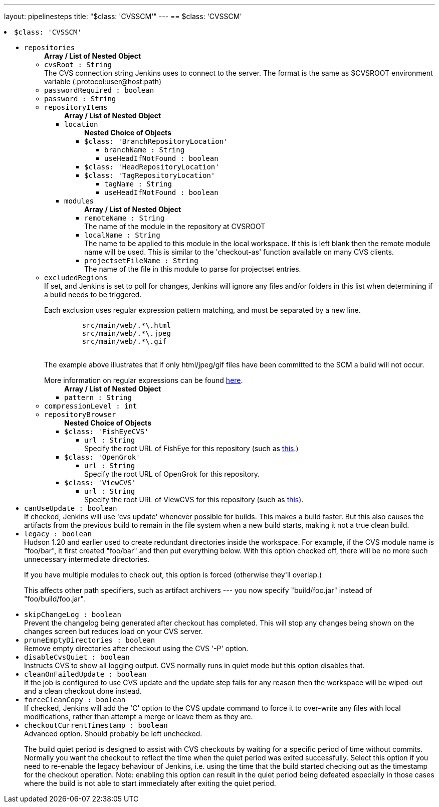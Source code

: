 ---
layout: pipelinesteps
title: "$class: 'CVSSCM'"
---
== $class: 'CVSSCM'

++++
<li><code>$class: 'CVSSCM'</code><div>
<ul><li><code>repositories</code>
<ul><b>Array / List of Nested Object</b>
<li><code>cvsRoot : String</code>
<div><div>
 The CVS connection string Jenkins uses to connect to the server. The format is the same as $CVSROOT environment variable (:protocol:user@host:path)
</div></div>

</li>
<li><code>passwordRequired : boolean</code>
</li>
<li><code>password : String</code>
</li>
<li><code>repositoryItems</code>
<ul><b>Array / List of Nested Object</b>
<li><code>location</code>
<ul><b>Nested Choice of Objects</b>
<li><code>$class: 'BranchRepositoryLocation'</code><div>
<ul><li><code>branchName : String</code>
</li>
<li><code>useHeadIfNotFound : boolean</code>
</li>
</ul></div></li>
<li><code>$class: 'HeadRepositoryLocation'</code><div>
<ul></ul></div></li>
<li><code>$class: 'TagRepositoryLocation'</code><div>
<ul><li><code>tagName : String</code>
</li>
<li><code>useHeadIfNotFound : boolean</code>
</li>
</ul></div></li>
</ul></li>
<li><code>modules</code>
<ul><b>Array / List of Nested Object</b>
<li><code>remoteName : String</code>
<div><div>
 The name of the module in the repository at CVSROOT
</div></div>

</li>
<li><code>localName : String</code>
<div><div>
 The name to be applied to this module in the local workspace. If this is left blank then the remote module name will be used. This is similar to the 'checkout-as' function available on many CVS clients.
</div></div>

</li>
<li><code>projectsetFileName : String</code>
<div><div>
 The name of the file in this module to parse for projectset entries.
</div></div>

</li>
</ul></li>
</ul></li>
<li><code>excludedRegions</code>
<div><div>
 If set, and Jenkins is set to poll for changes, Jenkins will ignore any files and/or folders in this list when determining if a build needs to be triggered. 
 <p></p>Each exclusion uses regular expression pattern matching, and must be separated by a new line. 
 <p></p>
 <pre>	 src/main/web/.*\.html
	 src/main/web/.*\.jpeg
	 src/main/web/.*\.gif
  </pre> The example above illustrates that if only html/jpeg/gif files have been committed to the SCM a build will not occur. 
 <p></p>More information on regular expressions can be found <a href="http://www.regular-expressions.info/" rel="nofollow">here</a>.
</div></div>

<ul><b>Array / List of Nested Object</b>
<li><code>pattern : String</code>
</li>
</ul></li>
<li><code>compressionLevel : int</code>
</li>
<li><code>repositoryBrowser</code>
<ul><b>Nested Choice of Objects</b>
<li><code>$class: 'FishEyeCVS'</code><div>
<ul><li><code>url : String</code>
<div><div>
 Specify the root URL of FishEye for this repository (such as <a href="http://deadlock.netbeans.org/fisheye/browse/netbeans/" rel="nofollow">this</a>.)
</div></div>

</li>
</ul></div></li>
<li><code>$class: 'OpenGrok'</code><div>
<ul><li><code>url : String</code>
<div><div>
 Specify the root URL of OpenGrok for this repository.
</div></div>

</li>
</ul></div></li>
<li><code>$class: 'ViewCVS'</code><div>
<ul><li><code>url : String</code>
<div><div>
 Specify the root URL of ViewCVS for this repository (such as <a href="http://relaxngcc.cvs.sourceforge.net/relaxngcc/" rel="nofollow">this</a>).
</div></div>

</li>
</ul></div></li>
</ul></li>
</ul></li>
<li><code>canUseUpdate : boolean</code>
<div><div>
 If checked, Jenkins will use 'cvs update' whenever possible for builds. This makes a build faster. But this also causes the artifacts from the previous build to remain in the file system when a new build starts, making it not a true clean build.
</div></div>

</li>
<li><code>legacy : boolean</code>
<div><div>
 Hudson 1.20 and earlier used to create redundant directories inside the workspace. For example, if the CVS module name is "foo/bar", it first created "foo/bar" and then put everything below. With this option checked off, there will be no more such unnecessary intermediate directories. 
 <p>If you have multiple modules to check out, this option is forced (otherwise they'll overlap.)</p>
 <p>This affects other path specifiers, such as artifact archivers --- you now specify "build/foo.jar" instead of "foo/build/foo.jar".</p>
</div></div>

</li>
<li><code>skipChangeLog : boolean</code>
<div><div>
 Prevent the changelog being generated after checkout has completed. This will stop any changes being shown on the changes screen but reduces load on your CVS server.
</div></div>

</li>
<li><code>pruneEmptyDirectories : boolean</code>
<div><div>
 Remove empty directories after checkout using the CVS '-P' option.
</div></div>

</li>
<li><code>disableCvsQuiet : boolean</code>
<div><div>
 Instructs CVS to show all logging output. CVS normally runs in quiet mode but this option disables that.
</div></div>

</li>
<li><code>cleanOnFailedUpdate : boolean</code>
<div><div>
 If the job is configured to use CVS update and the update step fails for any reason then the workspace will be wiped-out and a clean checkout done instead.
</div></div>

</li>
<li><code>forceCleanCopy : boolean</code>
<div><div>
 If checked, Jenkins will add the 'C' option to the CVS update command to force it to over-write any files with local modifications, rather than attempt a merge or leave them as they are.
</div></div>

</li>
<li><code>checkoutCurrentTimestamp : boolean</code>
<div><div>
 Advanced option. Should probably be left unchecked. 
 <p>The build quiet period is designed to assist with CVS checkouts by waiting for a specific period of time without commits. Normally you want the checkout to reflect the time when the quiet period was exited successfully. Select this option if you need to re-enable the legacy behaviour of Jenkins, i.e. using the time that the build started checking out as the timestamp for the checkout operation. Note: enabling this option can result in the quiet period being defeated especially in those cases where the build is not able to start immediately after exiting the quiet period.</p>
</div></div>

</li>
</ul></div></li>


++++